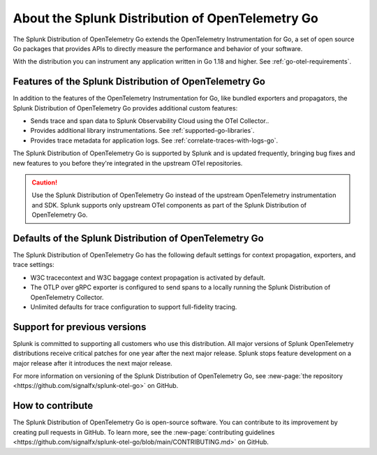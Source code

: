.. _splunk-go-otel-dist:

******************************************************
About the Splunk Distribution of OpenTelemetry Go
******************************************************

.. meta::
   :description: The Splunk Distribution of OpenTelemetry Go extends the OpenTelemetry Instrumentation for Go, a set of open source Go packages that provides APIs to directly measure the performance and behavior of your software.

The Splunk Distribution of OpenTelemetry Go extends the OpenTelemetry Instrumentation for Go, a set of open source Go packages that provides APIs to directly measure the performance and behavior of your software.

With the distribution you can instrument any application written in Go 1.18 and higher. See :ref:`go-otel-requirements`.

Features of the Splunk Distribution of OpenTelemetry Go
===========================================================

In addition to the features of the OpenTelemetry Instrumentation for Go, like bundled exporters and propagators, the Splunk Distribution of OpenTelemetry Go provides additional custom features:

- Sends trace and span data to Splunk Observability Cloud using the OTel Collector..
- Provides additional library instrumentations. See :ref:`supported-go-libraries`.
- Provides trace metadata for application logs. See :ref:`correlate-traces-with-logs-go`.

The Splunk Distribution of OpenTelemetry Go is supported by Splunk and is updated frequently, bringing bug fixes and new features to you before they're integrated in the upstream OTel repositories.

.. caution:: Use the Splunk Distribution of OpenTelemetry Go instead of the upstream OpenTelemetry instrumentation and SDK. Splunk supports only upstream OTel components as part of the Splunk Distribution of OpenTelemetry Go.

Defaults of the Splunk Distribution of OpenTelemetry Go
===========================================================

The Splunk Distribution of OpenTelemetry Go has the following default settings for context propagation, exporters, and trace settings:

- W3C tracecontext and W3C baggage context propagation is activated by default.
- The OTLP over gRPC exporter is configured to send spans to a locally running the Splunk Distribution of OpenTelemetry Collector.
- Unlimited defaults for trace configuration to support full-fidelity tracing.

Support for previous versions
=========================================================

Splunk is committed to supporting all customers who use this distribution. All major versions of Splunk OpenTelemetry distributions receive critical patches for one year after the next major release. Splunk stops feature development on a major release after it introduces the next major release.

For more information on versioning of the Splunk Distribution of OpenTelemetry Go, see :new-page:`the repository <https://github.com/signalfx/splunk-otel-go>` on GitHub.

How to contribute
=========================================================

The Splunk Distribution of OpenTelemetry Go is open-source software. You can contribute to its improvement by creating pull requests in GitHub. To learn more, see the :new-page:`contributing guidelines <https://github.com/signalfx/splunk-otel-go/blob/main/CONTRIBUTING.md>` on GitHub.
